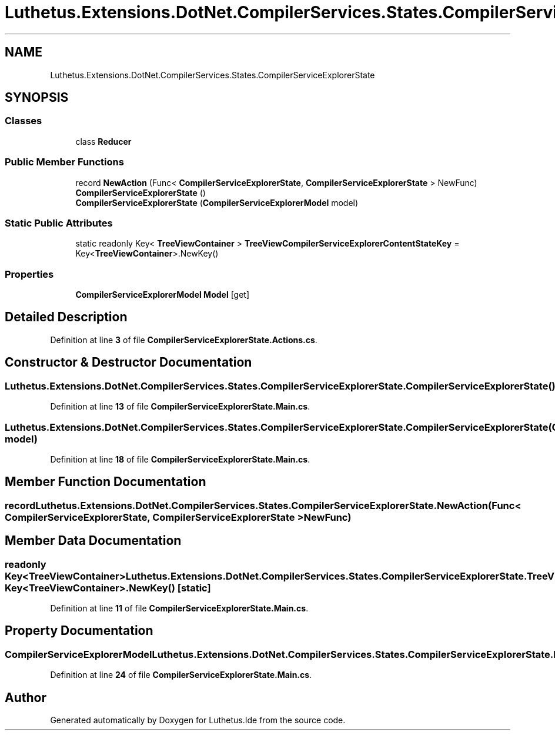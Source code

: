 .TH "Luthetus.Extensions.DotNet.CompilerServices.States.CompilerServiceExplorerState" 3 "Version 1.0.0" "Luthetus.Ide" \" -*- nroff -*-
.ad l
.nh
.SH NAME
Luthetus.Extensions.DotNet.CompilerServices.States.CompilerServiceExplorerState
.SH SYNOPSIS
.br
.PP
.SS "Classes"

.in +1c
.ti -1c
.RI "class \fBReducer\fP"
.br
.in -1c
.SS "Public Member Functions"

.in +1c
.ti -1c
.RI "record \fBNewAction\fP (Func< \fBCompilerServiceExplorerState\fP, \fBCompilerServiceExplorerState\fP > NewFunc)"
.br
.ti -1c
.RI "\fBCompilerServiceExplorerState\fP ()"
.br
.ti -1c
.RI "\fBCompilerServiceExplorerState\fP (\fBCompilerServiceExplorerModel\fP model)"
.br
.in -1c
.SS "Static Public Attributes"

.in +1c
.ti -1c
.RI "static readonly Key< \fBTreeViewContainer\fP > \fBTreeViewCompilerServiceExplorerContentStateKey\fP = Key<\fBTreeViewContainer\fP>\&.NewKey()"
.br
.in -1c
.SS "Properties"

.in +1c
.ti -1c
.RI "\fBCompilerServiceExplorerModel\fP \fBModel\fP\fR [get]\fP"
.br
.in -1c
.SH "Detailed Description"
.PP 
Definition at line \fB3\fP of file \fBCompilerServiceExplorerState\&.Actions\&.cs\fP\&.
.SH "Constructor & Destructor Documentation"
.PP 
.SS "Luthetus\&.Extensions\&.DotNet\&.CompilerServices\&.States\&.CompilerServiceExplorerState\&.CompilerServiceExplorerState ()"

.PP
Definition at line \fB13\fP of file \fBCompilerServiceExplorerState\&.Main\&.cs\fP\&.
.SS "Luthetus\&.Extensions\&.DotNet\&.CompilerServices\&.States\&.CompilerServiceExplorerState\&.CompilerServiceExplorerState (\fBCompilerServiceExplorerModel\fP model)"

.PP
Definition at line \fB18\fP of file \fBCompilerServiceExplorerState\&.Main\&.cs\fP\&.
.SH "Member Function Documentation"
.PP 
.SS "record Luthetus\&.Extensions\&.DotNet\&.CompilerServices\&.States\&.CompilerServiceExplorerState\&.NewAction (Func< \fBCompilerServiceExplorerState\fP, \fBCompilerServiceExplorerState\fP > NewFunc)"

.SH "Member Data Documentation"
.PP 
.SS "readonly Key<\fBTreeViewContainer\fP> Luthetus\&.Extensions\&.DotNet\&.CompilerServices\&.States\&.CompilerServiceExplorerState\&.TreeViewCompilerServiceExplorerContentStateKey = Key<\fBTreeViewContainer\fP>\&.NewKey()\fR [static]\fP"

.PP
Definition at line \fB11\fP of file \fBCompilerServiceExplorerState\&.Main\&.cs\fP\&.
.SH "Property Documentation"
.PP 
.SS "\fBCompilerServiceExplorerModel\fP Luthetus\&.Extensions\&.DotNet\&.CompilerServices\&.States\&.CompilerServiceExplorerState\&.Model\fR [get]\fP"

.PP
Definition at line \fB24\fP of file \fBCompilerServiceExplorerState\&.Main\&.cs\fP\&.

.SH "Author"
.PP 
Generated automatically by Doxygen for Luthetus\&.Ide from the source code\&.
